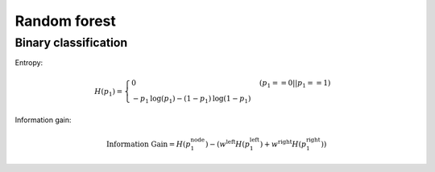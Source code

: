 Random forest
=============

Binary classification
---------------------

Entropy:

.. math::

    H(p_1) =
        \begin{cases}
            0 & (p_1 == 0 || p_1 == 1)
            \\
            -p_1 \text{log}(p_1) - (1- p_1) \text{log}(1- p_1)
        \end{cases}

Information gain:

.. math::

    \text{Information Gain} = H(p_1^\text{node})- (w^{\text{left}}H(p_1^\text{left}) + w^{\text{right}}H(p_1^\text{right}))